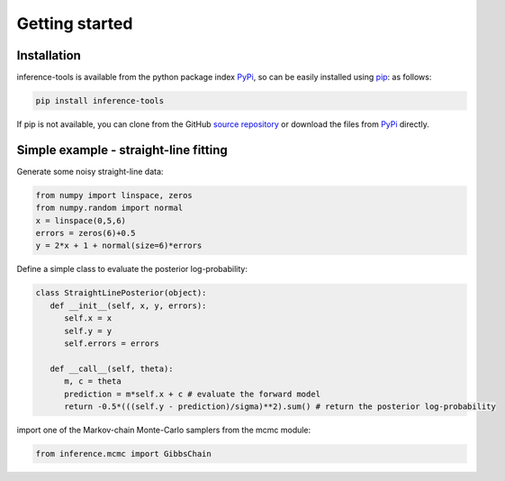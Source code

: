 Getting started
===============

.. _Installation:

Installation
------------

inference-tools is available from the python package index `PyPi <https://pypi.org/project/inference-tools/>`_, so can
be easily installed using `pip <https://pip.pypa.io/en/stable/>`_: as follows:

.. code-block:: bash

   pip install inference-tools

If pip is not available, you can clone from the GitHub `source repository <https://github.com/C-bowman/inference-tools>`_
or download the files from `PyPi <https://pypi.org/project/inference-tools/>`_ directly.


Simple example - straight-line fitting
--------------------------------------

Generate some noisy straight-line data:

.. code-block:: python

   from numpy import linspace, zeros
   from numpy.random import normal
   x = linspace(0,5,6)
   errors = zeros(6)+0.5
   y = 2*x + 1 + normal(size=6)*errors

Define a simple class to evaluate the posterior log-probability:

.. code-block:: python

   class StraightLinePosterior(object):
      def __init__(self, x, y, errors):
         self.x = x
         self.y = y
         self.errors = errors

      def __call__(self, theta):
         m, c = theta
         prediction = m*self.x + c # evaluate the forward model
         return -0.5*(((self.y - prediction)/sigma)**2).sum() # return the posterior log-probability

import one of the Markov-chain Monte-Carlo samplers from the mcmc module:

.. code-block:: python

   from inference.mcmc import GibbsChain